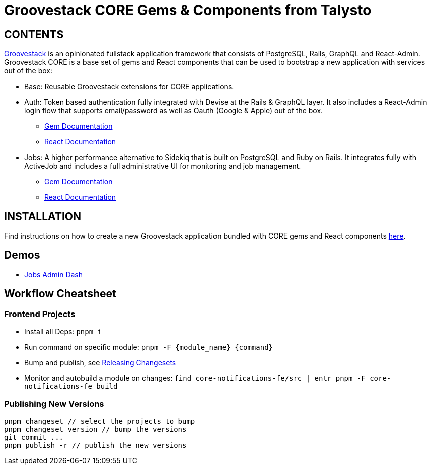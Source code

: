 = Groovestack CORE Gems & Components from Talysto

== CONTENTS

https://talysto.com/tech/groovestack/[Groovestack] is an opinionated fullstack application framework that consists of PostgreSQL, Rails, GraphQL and React-Admin. Groovestack CORE is a base set of gems and React components that can be used to bootstrap a new application with services out of the box:

* Base: Reusable Groovestack extensions for CORE applications.
* Auth: Token based authentication fully integrated with Devise at the Rails & GraphQL layer. It also includes a React-Admin login flow that supports email/password as well as Oauth (Google & Apple) out of the box.
** https://github.com/talysto/groovestack-core/tree/main/core-auth[Gem Documentation]
** https://github.com/talysto/groovestack-core/tree/main/core-auth-fe[React Documentation]
* Jobs: A higher performance alternative to Sidekiq that is built on PostgreSQL and Ruby on Rails. It integrates fully with ActiveJob and includes a full administrative UI for monitoring and job management.
** https://github.com/talysto/groovestack-core/tree/main/core-jobs[Gem Documentation]
** https://github.com/talysto/groovestack-core/tree/main/core-jobs-fe[React Documentation]

== INSTALLATION

Find instructions on how to create a new Groovestack application bundled with CORE gems and React components https://github.com/groovestack/create-groovestack[here].

== Demos

* https://groovestack-demo.talysto.com/[Jobs Admin Dash]


== Workflow Cheatsheet

=== Frontend Projects

* Install all Deps: `pnpm i`
* Run command on specific module: `pnpm -F {module_name} {command}`
* Bump and publish, see https://pnpm.io/using-changesets#releasing-changesets[Releasing Changesets]
* Monitor and autobuild a module on changes: `find core-notifications-fe/src | entr pnpm -F core-notifications-fe build`

=== Publishing New Versions

```
pnpm changeset // select the projects to bump
pnpm changeset version // bump the versions
git commit ...
pnpm publish -r // publish the new versions
```